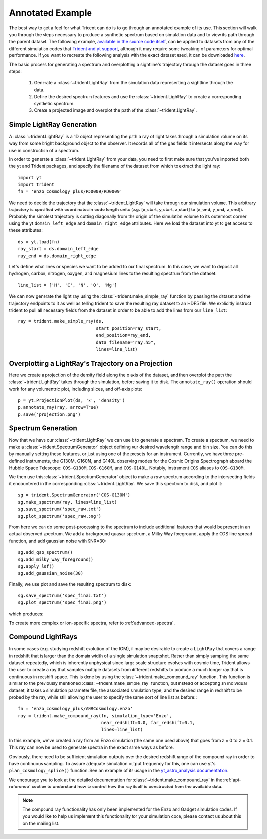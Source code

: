 .. _annotated-example:

Annotated Example
=================

The best way to get a feel for what Trident can do is to go through an 
annotated example of its use.  
This section will walk you through the steps necessary to 
produce a synthetic spectrum based on simulation data and to view its path
through the parent dataset.  The following example, `available in the source
code itself 
<https://github.com/trident-project/trident/blob/master/examples/working_script.py>`_,
can be applied to datasets from any of the different simulation codes that 
`Trident and yt support <http://yt-project.org/docs/dev/reference/code_support.html#code-support>`_, 
although it may require some tweaking of parameters for optimal performance. 
If you want to recreate the following analysis with the 
exact dataset used, it can be downloaded `here <http://yt-project.org/data/>`_.

The basic process for generating a spectrum and overplotting a sightline's 
trajectory through the dataset goes in three steps:

    1. Generate a :class:`~trident.LightRay` from the simulation data 
       representing a sightline through the data.
    2. Define the desired spectrum features and use the :class:`~trident.LightRay` to 
       create a corresponding synthetic spectrum.
    3. Create a projected image and overplot the path of the :class:`~trident.LightRay`.

.. _simple-ray:

Simple LightRay Generation
--------------------------

A :class:`~trident.LightRay` is a 1D object representing the path a ray of
light takes through a simulation volume on its way from some bright background
object to the observer.  It records all of the gas fields it intersects along
the way for use in construction of a spectrum.  

In order to generate a :class:`~trident.LightRay` from your data, you need to first make sure 
that you've imported both the yt and Trident packages, and 
specify the filename of the dataset from which to extract the light ray::

   import yt
   import trident
   fn = 'enzo_cosmology_plus/RD0009/RD0009'

We need to decide the trajectory that the :class:`~trident.LightRay` will take
through our simulation volume.  This arbitrary trajectory is specified with
coordinates in code length units (e.g. [x_start, y_start, z_start] to 
[x_end, y_end, z_end]). Probably the simplest trajectory is cutting
diagonally from the origin of the simulation volume to its outermost corner
using the yt ``domain_left_edge`` and ``domain_right_edge`` attributes.  Here
we load the dataset into yt to get access to these attributes::

    ds = yt.load(fn)
    ray_start = ds.domain_left_edge
    ray_end = ds.domain_right_edge

Let's define what lines or species we want to be added to our final spectrum.
In this case, we want to deposit all hydrogen, carbon, nitrogen, oxygen,
and magnesium lines to the resulting spectrum from the dataset::

    line_list = ['H', 'C', 'N', 'O', 'Mg']

We can now generate the light ray using the :class:`~trident.make_simple_ray`
function by passing the dataset and the trajectory endpoints to it as well
as telling trident to save the resulting ray dataset to an HDF5 file. We
explicitly instruct trident to pull all necessary fields from the dataset
in order to be able to add the lines from our ``line_list``::

    ray = trident.make_simple_ray(ds,
                                  start_position=ray_start,
                                  end_position=ray_end,
                                  data_filename="ray.h5",
                                  lines=line_list)

Overplotting a LightRay's Trajectory on a Projection
----------------------------------------------------

Here we create a projection of the density field along the x axis of the 
dataset, and then overplot the path the :class:`~trident.LightRay` takes through the simulation,
before saving it to disk.  The ``annotate_ray()`` operation should work for
any volumentric plot, including slices, and off-axis plots::

    p = yt.ProjectionPlot(ds, 'x', 'density')
    p.annotate_ray(ray, arrow=True)
    p.save('projection.png')

.. image:: trident-docs-images/annotated_example/projection.png

.. _spectrum-generation:

Spectrum Generation
-------------------

Now that we have our :class:`~trident.LightRay` we can use it to generate a spectrum.
To create a spectrum, we need to make a :class:`~trident.SpectrumGenerator`
object defining our desired wavelength range and bin size.  You can do this
by manually setting these features, or just using one of the presets for 
an instrument.  Currently, we have three pre-defined instruments, the G130M,
G160M, and G140L observing modes for the Cosmic Origins Spectrograph aboard
the Hubble Space Telescope: ``COS-G130M``, ``COS-G160M``, and ``COS-G140L``.
Notably, instrument ``COS`` aliases to ``COS-G130M``.

We then use this :class:`~trident.SpectrumGenerator` object to make a *raw* 
spectrum according to the intersecting fields it encountered in the 
corresponding :class:`~trident.LightRay`.  We save this spectrum to disk, and
plot it::

    sg = trident.SpectrumGenerator('COS-G130M')
    sg.make_spectrum(ray, lines=line_list)
    sg.save_spectrum('spec_raw.txt')
    sg.plot_spectrum('spec_raw.png')

.. image:: trident-docs-images/annotated_example/spec_raw.png
   :width: 700

From here we can do some post-processing to the spectrum to include 
additional features that would be present in an actual observed spectrum.
We add a background quasar spectrum, a Milky Way foreground, apply the
COS line spread function, and add gaussian noise with SNR=30::

    sg.add_qso_spectrum()
    sg.add_milky_way_foreground()
    sg.apply_lsf()
    sg.add_gaussian_noise(30)

Finally, we use plot and save the resulting spectrum to disk::

    sg.save_spectrum('spec_final.txt')
    sg.plot_spectrum('spec_final.png')

which produces:

.. image:: trident-docs-images/annotated_example/spec_final.png
   :width: 700

To create more complex or ion-specific spectra, refer to :ref:`advanced-spectra`.

.. _compound-ray:

Compound LightRays
------------------

In some cases (e.g. studying redshift evolution of the IGM), it may be
desirable to create a ``LightRay`` that covers a range in redshift
that is larger than the domain width of a single simulation snaptshot.
Rather than simply sampling the same dataset repeatedly, which is
inherently unphysical since large scale structure evolves with cosmic
time, Trident allows the user to create a ray that samples multiple
datasets from different redshifts to produce a much longer ray that is
continuous in redshift space.  This is done by using the
:class:`~trident.make_compound_ray` function.  This function is
similar to the previously mentioned :class:`~trident.make_simple_ray`
function, but instead of accepting an individual dataset, it takes a
simulation parameter file, the associated simulation type, and the
desired range in redshift to be probed by the ray, while still
allowing the user to specify the same sort of line list as before:::

  fn = 'enzo_cosmology_plus/AMRCosmology.enzo'
  ray = trident.make_compound_ray(fn, simulation_type='Enzo',
                                  near_redshift=0.0, far_redshift=0.1,
                                  lines=line_list)

In this example, we've created a ray from an Enzo simulation (the same
one used above) that goes from z = 0 to z = 0.1. This ray can now be
used to generate spectra in the exact same ways as before. 

Obviously, there need to be sufficient simulation outputs over the desired
redshift range of the compound ray in order to have continuous sampling.
To assure adequate simulation output frequency for this, one can use yt's
``plan_cosmology_splice()`` function.  See an example of its usage in
the `yt_astro_analysis documentation
<https://yt-astro-analysis.readthedocs.io/en/latest/planning_cosmology_simulations.html>`__.

We encourage you to look at the detailed documentation for
:class:`~trident.make_compound_ray` in the :ref:`api-reference`
section to understand how to control how the ray itself is constructed
from the available data.

.. note::

        The compound ray functionality has only been implemented for the
        Enzo and Gadget simulation codes.  If you would like to help us 
        implement this functionality for your simulation code, please contact 
        us about this on the mailing list.
